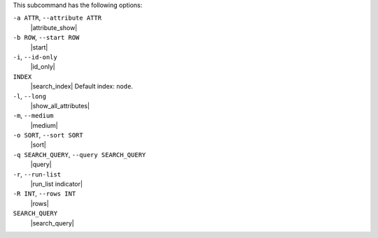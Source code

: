 .. The contents of this file may be included in multiple topics (using the includes directive).
.. The contents of this file should be modified in a way that preserves its ability to appear in multiple topics.


This subcommand has the following options:

``-a ATTR``, ``--attribute ATTR``
   |attribute_show|

``-b ROW``, ``--start ROW``
   |start|

``-i``, ``--id-only``
   |id_only|

``INDEX``
   |search_index| Default index: ``node``.

``-l``, ``--long``
   |show_all_attributes|

``-m``, ``--medium``
   |medium|

``-o SORT``, ``--sort SORT``
   |sort|

``-q SEARCH_QUERY``, ``--query SEARCH_QUERY``
   |query|

``-r``, ``--run-list``
   |run_list indicator|

``-R INT``, ``--rows INT``
   |rows|

``SEARCH_QUERY``
   |search_query|

